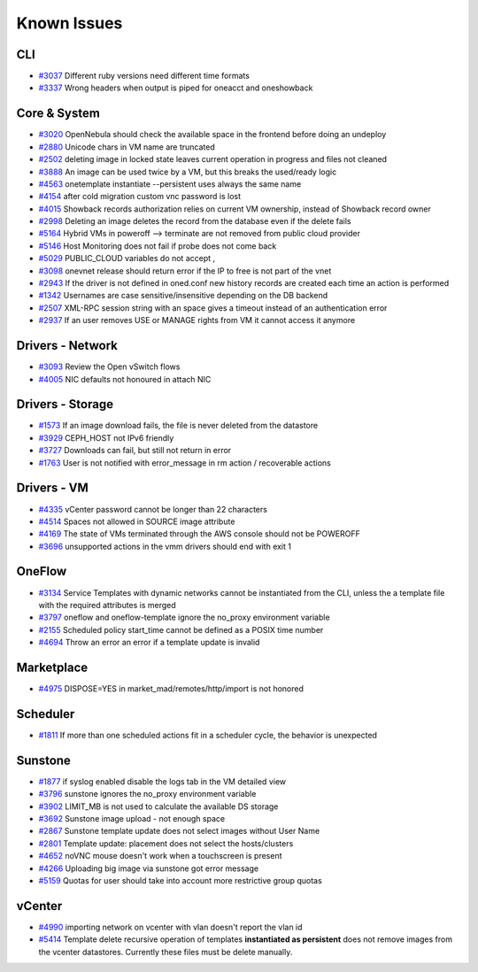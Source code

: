 .. _known_issues_hotfix:

================================================================================
Known Issues
================================================================================

CLI
================================================================================

* `#3037 <http://dev.opennebula.org/issues/3037>`_ Different ruby versions need different time formats
* `#3337 <http://dev.opennebula.org/issues/3337>`_ Wrong headers when output is piped for oneacct and oneshowback

Core & System
================================================================================

* `#3020 <http://dev.opennebula.org/issues/3020>`_ OpenNebula should check the available space in the frontend before doing an undeploy
* `#2880 <http://dev.opennebula.org/issues/2880>`_ Unicode chars in VM name are truncated
* `#2502 <http://dev.opennebula.org/issues/2502>`_ deleting image in locked state leaves current operation in progress and files not cleaned
* `#3888 <http://dev.opennebula.org/issues/3888>`_ An image can be used twice by a VM, but this breaks the used/ready logic
* `#4563 <http://dev.opennebula.org/issues/4563>`_ onetemplate instantiate --persistent uses always the same name
* `#4154 <http://dev.opennebula.org/issues/4154>`_ after cold migration custom vnc password is lost
* `#4015 <http://dev.opennebula.org/issues/4015>`_ Showback records authorization relies on current VM ownership, instead of Showback record owner
* `#2998 <http://dev.opennebula.org/issues/2998>`_ Deleting an image deletes the record from the database even if the delete fails
* `#5164 <http://dev.opennebula.org/issues/5164>`_ Hybrid VMs in poweroff --> terminate are not removed from public cloud provider
* `#5146 <http://dev.opennebula.org/issues/5146>`_ Host Monitoring does not fail if probe does not come back
* `#5029 <http://dev.opennebula.org/issues/5029>`_ PUBLIC_CLOUD variables do not accept ,
* `#3098 <http://dev.opennebula.org/issues/3098>`_ onevnet release should return error if the IP to free is not part of the vnet
* `#2943 <http://dev.opennebula.org/issues/2943>`_ If the driver is not defined in oned.conf new history records are created each time an action is performed
* `#1342 <http://dev.opennebula.org/issues/1342>`_ Usernames are case sensitive/insensitive depending on the DB backend
* `#2507 <http://dev.opennebula.org/issues/2507>`_ XML-RPC session string with an space gives a timeout instead of an authentication error
* `#2937 <http://dev.opennebula.org/issues/2937>`_ If an user removes USE or MANAGE rights from VM it cannot access it anymore


Drivers - Network
================================================================================

* `#3093 <http://dev.opennebula.org/issues/3093>`_ Review the Open vSwitch flows
* `#4005 <http://dev.opennebula.org/issues/4005>`_ NIC defaults not honoured in attach NIC

Drivers - Storage
================================================================================

* `#1573 <http://dev.opennebula.org/issues/1573>`_ If an image download fails, the file is never deleted from the datastore
* `#3929 <http://dev.opennebula.org/issues/3929>`_ CEPH_HOST not IPv6 friendly
* `#3727 <http://dev.opennebula.org/issues/3727>`_ Downloads can fail, but still not return in error
* `#1763 <http://dev.opennebula.org/issues/1763>`_ User is not notified with error_message in rm action / recoverable actions

Drivers - VM
================================================================================

* `#4335 <http://dev.opennebula.org/issues/4335>`_ vCenter password cannot be longer than 22 characters
* `#4514 <http://dev.opennebula.org/issues/4514>`_ Spaces not allowed in SOURCE image attribute
* `#4169 <http://dev.opennebula.org/issues/4169>`_ The state of VMs terminated through the AWS console should not be POWEROFF
* `#3696 <http://dev.opennebula.org/issues/3696>`_ unsupported actions in the vmm drivers should end with exit 1

OneFlow
================================================================================

* `#3134 <http://dev.opennebula.org/issues/3134>`_ Service Templates with dynamic networks cannot be instantiated from the CLI, unless the a template file with the required attributes is merged
* `#3797 <http://dev.opennebula.org/issues/3797>`_ oneflow and oneflow-template ignore the no_proxy environment variable
* `#2155 <http://dev.opennebula.org/issues/2155>`_ Scheduled policy start_time cannot be defined as a POSIX time number
* `#4694 <http://dev.opennebula.org/issues/4694>`_ Throw an error an error if a template update is invalid

Marketplace
================================================================================

* `#4975 <http://dev.opennebula.org/issues/4975>`_ DISPOSE=YES in market_mad/remotes/http/import is not honored

Scheduler
================================================================================

* `#1811 <http://dev.opennebula.org/issues/1811>`_ If more than one scheduled actions fit in a scheduler cycle, the behavior is unexpected

Sunstone
================================================================================

* `#1877 <http://dev.opennebula.org/issues/1877>`_ if syslog enabled disable the logs tab in the VM detailed view
* `#3796 <http://dev.opennebula.org/issues/3796>`_ sunstone ignores the no_proxy environment variable
* `#3902 <http://dev.opennebula.org/issues/3902>`_ LIMIT_MB is not used to calculate the available DS storage
* `#3692 <http://dev.opennebula.org/issues/3692>`_ Sunstone image upload - not enough space
* `#2867 <http://dev.opennebula.org/issues/2867>`_ Sunstone template update does not select images without User Name
* `#2801 <http://dev.opennebula.org/issues/2801>`_ Template update: placement does not select the hosts/clusters
* `#4652 <http://dev.opennebula.org/issues/4652>`_ noVNC mouse doesn't work when a touchscreen is present
* `#4266 <http://dev.opennebula.org/issues/4266>`_ Uploading big image via sunstone got error message
* `#5159 <http://dev.opennebula.org/issues/5159>`_ Quotas for user should take into account more restrictive group quotas


vCenter
================================================================================

* `#4990 <http://dev.opennebula.org/issues/4990>`_ importing network on vcenter with vlan doesn't report the vlan id
* `#5414 <https://dev.opennebula.org/issues/5414>`_ Template delete recursive operation of templates **instantiated as persistent** does not remove images from the vcenter datastores. Currently these files must be delete manually.

